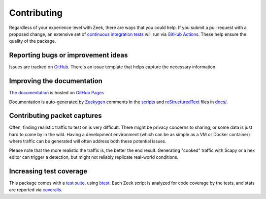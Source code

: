 Contributing
------------

Regardless of your experience level with Zeek, there are ways that you could help. If you submit a pull request with a proposed change, an extensive set of `continuous integration tests <https://github.com/iamckn/oui-logging/actions>`_ will run via `GitHub Actions <https://docs.github.com/en/free-pro-team@latest/actions>`_. These help ensure the quality of the package.


Reporting bugs or improvement ideas
^^^^^^^^^^^^^^^^^^^^^^^^^^^^^^^^^^^

Issues are tracked on `GitHub <https://github.com/iamckn/oui-logging/issues>`_. There's an issue template that helps capture the necessary information.

Improving the documentation
^^^^^^^^^^^^^^^^^^^^^^^^^^^

`The documentation <https://iamckn.github.io/oui-logging/>`_ is hosted on `GitHub Pages <https://docs.github.com/en/free-pro-team@latest/github/working-with-github-pages>`_

Documentation is auto-generated by `Zeekygen <https://github.com/zeek/zeek/blob/master/scripts/zeekygen/example.zeek>`_ comments in the `scripts <https://github.com/iamckn/oui-logging/tree/master/scripts>`_ and `reStructuredText <https://www.sphinx-doc.org/en/master/usage/restructuredtext/basics.html>`_ files in `docs/ <https://github.com/iamckn/oui-logging/tree/master/docs>`_.

Contributing packet captures
^^^^^^^^^^^^^^^^^^^^^^^^^^^^

Often, finding realistic traffic to test on is very difficult. There
might be privacy concerns to sharing, or some data is just hard to
come by in the wild. Having a development environment (which can be as
simple as a VM or Docker container) where traffic can be generated
will often address both these potential issues.

Please note that the more realistic the traffic is, the better the end
result. Generating "cooked" traffic with Scapy or a hex editor can
trigger a detection, but might not reliably replicate real-world
conditions.

Increasing test coverage
^^^^^^^^^^^^^^^^^^^^^^^^

This package comes with a `test suite <https://github.com/iamckn/oui-logging/tree/master/tests/oui-logging>`_, using `btest <https://github.com/zeek/btest>`_. Each Zeek script is analyzed for code coverage by the tests, and stats are reported via `coveralls <https://coveralls.io/repos/github/iamckn/oui-logging?branch=master>`_.
